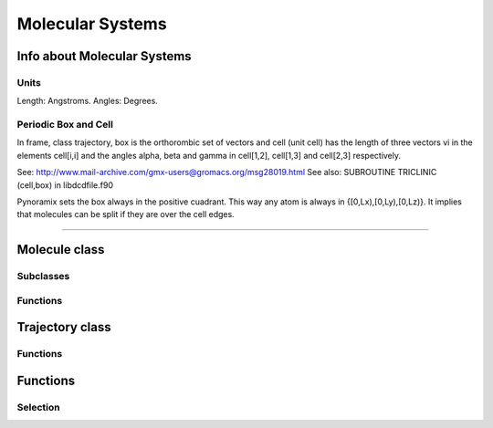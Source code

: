 Molecular Systems
*****************

Info about Molecular Systems
============================


Units
+++++

Length: Angstroms.
Angles: Degrees.

Periodic Box and Cell
+++++++++++++++++++++

In frame, class trajectory, box is the orthorombic set of vectors and
cell (unit cell) has the length of three vectors vi in the elements cell[i,i] and
the angles alpha, beta and gamma in cell[1,2], cell[1,3] and cell[2,3]
respectively.

See: http://www.mail-archive.com/gmx-users@gromacs.org/msg28019.html
See also: SUBROUTINE TRICLINIC (cell,box) in libdcdfile.f90 

Pynoramix sets the box always in the positive cuadrant. This way any
atom is always in {[0,Lx),[0,Ly),[0,Lz)}. It implies that molecules
can be split if they are over the cell edges.

----------------------


Molecule class
==============

Subclasses
++++++++++

Functions
+++++++++

Trajectory class
================

Functions
+++++++++

Functions
=========

Selection
+++++++++



 


